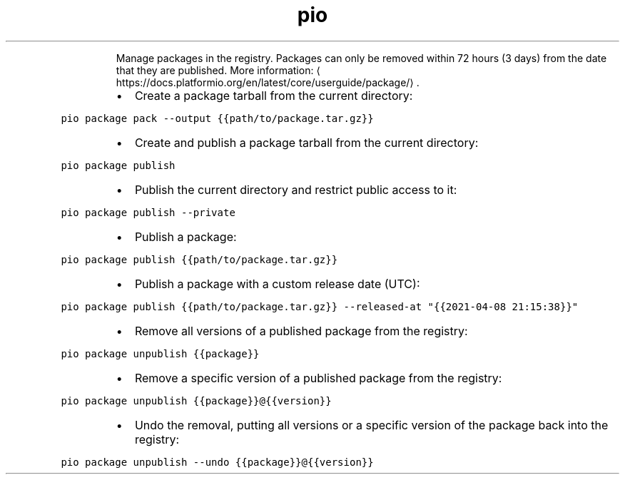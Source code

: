 .TH pio package
.PP
.RS
Manage packages in the registry.
Packages can only be removed within 72 hours (3 days) from the date that they are published.
More information: \[la]https://docs.platformio.org/en/latest/core/userguide/package/\[ra]\&.
.RE
.RS
.IP \(bu 2
Create a package tarball from the current directory:
.RE
.PP
\fB\fCpio package pack \-\-output {{path/to/package.tar.gz}}\fR
.RS
.IP \(bu 2
Create and publish a package tarball from the current directory:
.RE
.PP
\fB\fCpio package publish\fR
.RS
.IP \(bu 2
Publish the current directory and restrict public access to it:
.RE
.PP
\fB\fCpio package publish \-\-private\fR
.RS
.IP \(bu 2
Publish a package:
.RE
.PP
\fB\fCpio package publish {{path/to/package.tar.gz}}\fR
.RS
.IP \(bu 2
Publish a package with a custom release date (UTC):
.RE
.PP
\fB\fCpio package publish {{path/to/package.tar.gz}} \-\-released\-at "{{2021\-04\-08 21:15:38}}"\fR
.RS
.IP \(bu 2
Remove all versions of a published package from the registry:
.RE
.PP
\fB\fCpio package unpublish {{package}}\fR
.RS
.IP \(bu 2
Remove a specific version of a published package from the registry:
.RE
.PP
\fB\fCpio package unpublish {{package}}@{{version}}\fR
.RS
.IP \(bu 2
Undo the removal, putting all versions or a specific version of the package back into the registry:
.RE
.PP
\fB\fCpio package unpublish \-\-undo {{package}}@{{version}}\fR
